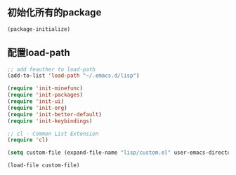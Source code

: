 ** 初始化所有的package
#+BEGIN_SRC emacs-lisp
(package-initialize)
#+END_SRC

** 配置load-path
#+BEGIN_SRC emacs-lisp
;; add feauther to load-path                                                                                      
(add-to-list 'load-path "~/.emacs.d/lisp")                                                                        
                                                                                                                  
(require 'init-minefunc)                                                                                          
(require 'init-packages)                                                                                          
(require 'init-ui)                                                                                                
(require 'init-org)                                                                                               
(require 'init-better-default)                                                                                    
(require 'init-keybindings)                                                                                       
                                                                                                                  
;; cl - Common List Extension                                                                                     
(require 'cl)                                                                                                     
                                                                                                                  
(setq custom-file (expand-file-name "lisp/custom.el" user-emacs-directory))                                       
                                                                                                                  
(load-file custom-file) 
#+END_SRC
